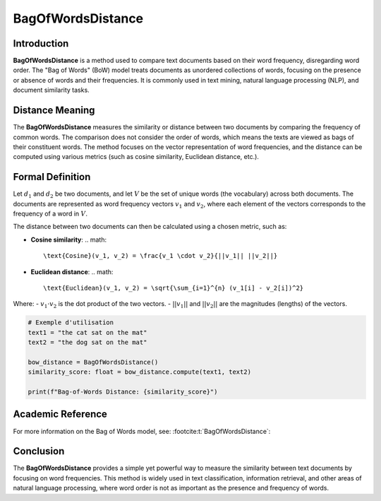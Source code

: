 BagOfWordsDistance
===================

Introduction
------------
**BagOfWordsDistance** is a method used to compare text documents based on their word frequency, disregarding word order. The "Bag of Words" (BoW) model treats documents as unordered collections of words, focusing on the presence or absence of words and their frequencies. It is commonly used in text mining, natural language processing (NLP), and document similarity tasks.

Distance Meaning
----------------
The **BagOfWordsDistance** measures the similarity or distance between two documents by comparing the frequency of common words. The comparison does not consider the order of words, which means the texts are viewed as bags of their constituent words. The method focuses on the vector representation of word frequencies, and the distance can be computed using various metrics (such as cosine similarity, Euclidean distance, etc.).

Formal Definition
-----------------
Let :math:`d_1` and :math:`d_2` be two documents, and let :math:`V` be the set of unique words (the vocabulary) across both documents. The documents are represented as word frequency vectors :math:`v_1` and :math:`v_2`, where each element of the vectors corresponds to the frequency of a word in :math:`V`.

The distance between two documents can then be calculated using a chosen metric, such as:

- **Cosine similarity**:
  .. math::
      \text{Cosine}(v_1, v_2) = \frac{v_1 \cdot v_2}{||v_1|| ||v_2||}
  
- **Euclidean distance**:
  .. math::
      \text{Euclidean}(v_1, v_2) = \sqrt{\sum_{i=1}^{n} (v_1[i] - v_2[i])^2}

Where:
- :math:`v_1 \cdot v_2` is the dot product of the two vectors.
- :math:`||v_1||` and :math:`||v_2||` are the magnitudes (lengths) of the vectors.

.. code-block:: python

  # Exemple d'utilisation
  text1 = "the cat sat on the mat"
  text2 = "the dog sat on the mat"

  bow_distance = BagOfWordsDistance()
  similarity_score: float = bow_distance.compute(text1, text2)

  print(f"Bag-of-Words Distance: {similarity_score}")

Academic Reference
------------------
For more information on the Bag of Words model, see: :footcite:t:`BagOfWordsDistance`:

.. footbibliography::

Conclusion
----------
The **BagOfWordsDistance** provides a simple yet powerful way to measure the similarity between text documents by focusing on word frequencies. This method is widely used in text classification, information retrieval, and other areas of natural language processing, where word order is not as important as the presence and frequency of words.
